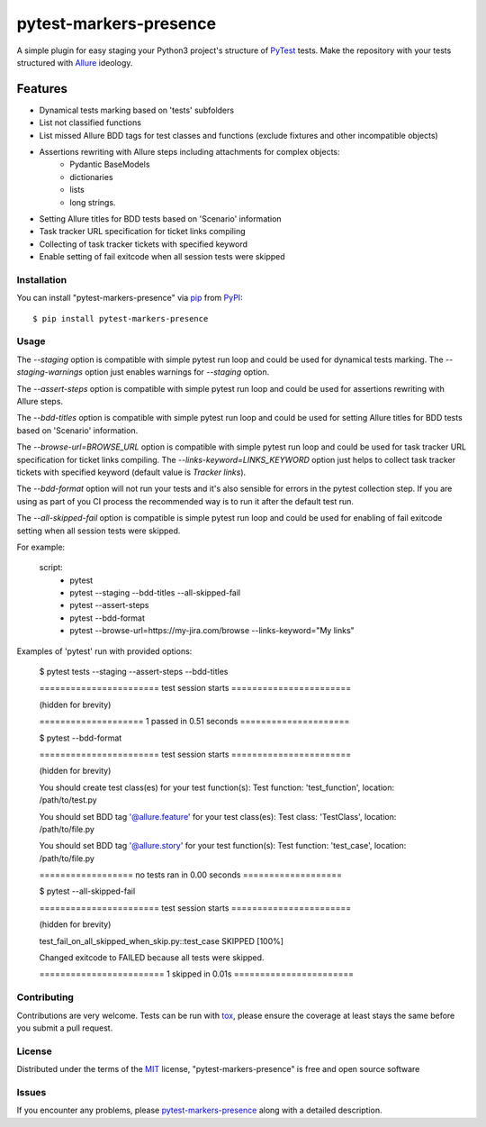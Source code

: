 =======================
pytest-markers-presence
=======================

.. image:: https://img.shields.io/pypi/v/pytest-markers-presence.svg
    :target: https://pypi.org/project/pytest-markers-presence
    :alt: PyPI version

.. image:: https://img.shields.io/pypi/pyversions/pytest-markers-presence.svg
    :target: https://pypi.org/project/pytest-markers-presence
    :alt: Python versions

.. image:: https://travis-ci.org/livestreamx/pytest-markers-presence.svg?branch=master
    :target: https://travis-ci.org/livestreamx/pytest-markers-presence
    :alt: See Build Status on Travis CI

.. image:: https://ci.appveyor.com/api/projects/status/github/livestreamx/pytest-markers-presence?branch=master
    :target: https://ci.appveyor.com/project/livestreamx/pytest-markers-presence/branch/master
    :alt: See Build Status on AppVeyor

A simple plugin for easy staging your Python3 project's structure of `PyTest`_ tests.
Make the repository with your tests structured with `Allure`_ ideology.

--------
Features
--------

* Dynamical tests marking based on 'tests' subfolders
* List not classified functions
* List missed Allure BDD tags for test classes and functions (exclude fixtures and other incompatible objects)
* Assertions rewriting with Allure steps including attachments for complex objects:
    - Pydantic BaseModels
    - dictionaries
    - lists
    - long strings.
* Setting Allure titles for BDD tests based on 'Scenario' information
* Task tracker URL specification for ticket links compiling
* Collecting of task tracker tickets with specified keyword
* Enable setting of fail exitcode when all session tests were skipped


Installation
------------

You can install "pytest-markers-presence" via `pip`_ from `PyPI`_::

    $ pip install pytest-markers-presence


Usage
-----

The `--staging` option is compatible with simple pytest run loop and could be used for dynamical tests marking.
The `--staging-warnings` option just enables warnings for `--staging` option.

The `--assert-steps` option is compatible with simple pytest run loop and could be used for assertions rewriting with
Allure steps.

The `--bdd-titles` option is compatible with simple pytest run loop and could be used for setting Allure titles for BDD
tests based on 'Scenario' information.

The `--browse-url=BROWSE_URL` option is compatible with simple pytest run loop and could be used for task tracker URL
specification for ticket links compiling.
The `--links-keyword=LINKS_KEYWORD` option just helps to collect task tracker tickets with specified keyword
(default value is `Tracker links`).

The `--bdd-format` option will not run your tests and it's also sensible for errors in the pytest
collection step. If you are using as part of you CI process the recommended way is to run it after the default test run.

The `--all-skipped-fail` option is compatible is simple pytest run loop
and could be used for enabling of fail exitcode setting when all session
tests were skipped.

For example:

    script:
      - pytest

      - pytest --staging --bdd-titles --all-skipped-fail

      - pytest --assert-steps

      - pytest --bdd-format

      - pytest --browse-url=https://my-jira.com/browse --links-keyword="My links"


Examples of 'pytest' run with provided options:

    $ pytest tests --staging --assert-steps --bdd-titles

    ======================= test session starts =======================

    (hidden for brevity)

    ==================== 1 passed in 0.51 seconds =====================



    $ pytest --bdd-format

    ======================= test session starts =======================

    (hidden for brevity)

    You should create test class(es) for your test function(s):
    Test function: 'test_function', location: /path/to/test.py

    You should set BDD tag '@allure.feature' for your test class(es):
    Test class: 'TestClass', location: /path/to/file.py

    You should set BDD tag '@allure.story' for your test function(s):
    Test function: 'test_case', location: /path/to/file.py

    ================== no tests ran in 0.00 seconds ===================

    $ pytest --all-skipped-fail

    ======================= test session starts =======================

    (hidden for brevity)

    test_fail_on_all_skipped_when_skip.py::test_case SKIPPED                 [100%]

    Changed exitcode to FAILED because all tests were skipped.

    ======================== 1 skipped in 0.01s =======================


Contributing
------------
Contributions are very welcome. Tests can be run with `tox`_, please ensure
the coverage at least stays the same before you submit a pull request.

License
-------

Distributed under the terms of the `MIT`_ license, "pytest-markers-presence" is free and open source software


Issues
------

If you encounter any problems, please `pytest-markers-presence`_ along with a detailed description.

.. _`MIT`: http://opensource.org/licenses/MIT
.. _`BSD-3`: http://opensource.org/licenses/BSD-3-Clause
.. _`GNU GPL v3.0`: http://www.gnu.org/licenses/gpl-3.0.txt
.. _`Apache Software License 2.0`: http://www.apache.org/licenses/LICENSE-2.0
.. _`pytest-markers-presence`: https://github.com/livestreamx/pytest-markers-presence/issues
.. _`PyTest`: https://github.com/pytest-dev/pytest
.. _`Allure`: https://github.com/allure-framework/allure-python
.. _`tox`: https://tox.readthedocs.io/en/latest/
.. _`pip`: https://pypi.org/project/pip/
.. _`PyPI`: https://pypi.org/project
